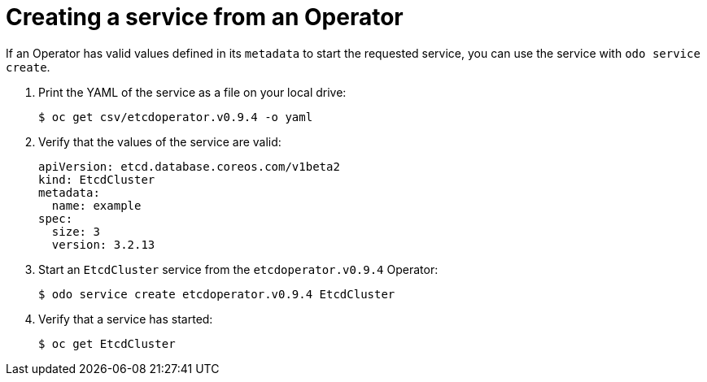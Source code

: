 // Module included in the following assemblies:
//
// * cli_reference/developer_cli_odo/creating-instances-of-services-managed-by-the-operators.adoc

[id="creating-a-service-from-an-operator_{context}"]

= Creating a service from an Operator

[role="_abstract"]
If an Operator has valid values defined in its `metadata` to start the requested service, you can use the service with `odo service create`.

. Print the YAML of the service as a file on your local drive:
+
[source,terminal]
----
$ oc get csv/etcdoperator.v0.9.4 -o yaml
----

. Verify that the values of the service are valid:
+
[source,terminal]
----
apiVersion: etcd.database.coreos.com/v1beta2
kind: EtcdCluster
metadata:
  name: example
spec:
  size: 3
  version: 3.2.13
----

. Start an `EtcdCluster` service from the `etcdoperator.v0.9.4` Operator:
+
[source,terminal]
----
$ odo service create etcdoperator.v0.9.4 EtcdCluster
----

. Verify that a service has started:
+
[source,terminal]
----
$ oc get EtcdCluster
----
